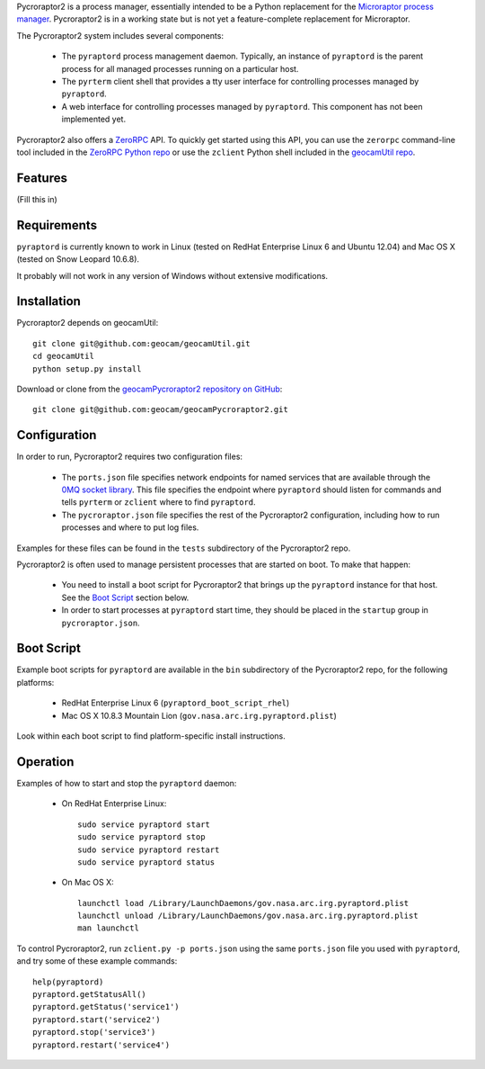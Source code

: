 
Pycroraptor2 is a process manager, essentially intended to be a Python
replacement for the `Microraptor process manager
<http://www.microraptor.org/>`_. Pycroraptor2 is in a working state but
is not yet a feature-complete replacement for Microraptor.

The Pycroraptor2 system includes several components:

 * The ``pyraptord`` process management daemon. Typically, an
   instance of ``pyraptord`` is the parent process for all managed
   processes running on a particular host.

 * The ``pyrterm`` client shell that provides a tty user interface
   for controlling processes managed by ``pyraptord``.

 * A web interface for controlling processes managed by ``pyraptord``.
   This component has not been implemented yet.

Pycroraptor2 also offers a `ZeroRPC <http://zerorpc.dotcloud.com/>`_
API.  To quickly get started using this API, you can use the ``zerorpc``
command-line tool included in the `ZeroRPC Python repo
<https://github.com/dotcloud/zerorpc-python>`_ or use the ``zclient``
Python shell included in the `geocamUtil repo
<https://github.com/geocam/geocamUtilWeb>`_.

Features
~~~~~~~~

(Fill this in)

Requirements
~~~~~~~~~~~~

``pyraptord`` is currently known to work in Linux (tested on RedHat
Enterprise Linux 6 and Ubuntu 12.04) and Mac OS X (tested on Snow
Leopard 10.6.8).

It probably will not work in any version of Windows without extensive
modifications.

Installation
~~~~~~~~~~~~

Pycroraptor2 depends on geocamUtil::

  git clone git@github.com:geocam/geocamUtil.git
  cd geocamUtil
  python setup.py install

Download or clone from the `geocamPycroraptor2 repository on GitHub
<https://github.com/geocam/geocamPycroraptor2>`_::

  git clone git@github.com:geocam/geocamPycroraptor2.git

Configuration
~~~~~~~~~~~~~

In order to run, Pycroraptor2 requires two configuration files:

 * The ``ports.json`` file specifies network endpoints for named
   services that are available through the `0MQ socket library
   <http://zeromq.org>`_.  This file specifies the endpoint where
   ``pyraptord`` should listen for commands and tells ``pyrterm`` or
   ``zclient`` where to find ``pyraptord``.

 * The ``pycroraptor.json`` file specifies the rest of the Pycroraptor2
   configuration, including how to run processes and where to put log
   files.

Examples for these files can be found in the ``tests`` subdirectory of
the Pycroraptor2 repo.

Pycroraptor2 is often used to manage persistent processes that are
started on boot. To make that happen:

 * You need to install a boot script for Pycroraptor2 that brings up the
   ``pyraptord`` instance for that host. See the `Boot Script`_ section
   below.

 * In order to start processes at ``pyraptord`` start time, they should
   be placed in the ``startup`` group in ``pycroraptor.json``.

Boot Script
~~~~~~~~~~~

Example boot scripts for ``pyraptord`` are available in the ``bin``
subdirectory of the Pycroraptor2 repo, for the following platforms:

 * RedHat Enterprise Linux 6 (``pyraptord_boot_script_rhel``)

 * Mac OS X 10.8.3 Mountain Lion (``gov.nasa.arc.irg.pyraptord.plist``)

Look within each boot script to find platform-specific install instructions.

Operation
~~~~~~~~~

Examples of how to start and stop the ``pyraptord`` daemon:

 * On RedHat Enterprise Linux::

     sudo service pyraptord start
     sudo service pyraptord stop
     sudo service pyraptord restart
     sudo service pyraptord status

 * On Mac OS X::

     launchctl load /Library/LaunchDaemons/gov.nasa.arc.irg.pyraptord.plist
     launchctl unload /Library/LaunchDaemons/gov.nasa.arc.irg.pyraptord.plist
     man launchctl

To control Pycroraptor2, run ``zclient.py -p ports.json`` using the same
``ports.json`` file you used with ``pyraptord``, and try some of these
example commands::

  help(pyraptord)
  pyraptord.getStatusAll()
  pyraptord.getStatus('service1')
  pyraptord.start('service2')
  pyraptord.stop('service3')
  pyraptord.restart('service4')

.. o __BEGIN_LICENSE__
.. o Copyright (C) 2008-2010 United States Government as represented by
.. o the Administrator of the National Aeronautics and Space Administration.
.. o All Rights Reserved.
.. o __END_LICENSE__
